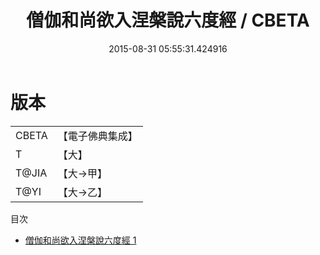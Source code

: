 #+TITLE: 僧伽和尚欲入涅槃說六度經 / CBETA

#+DATE: 2015-08-31 05:55:31.424916
* 版本
 |     CBETA|【電子佛典集成】|
 |         T|【大】     |
 |     T@JIA|【大→甲】   |
 |      T@YI|【大→乙】   |
目次
 - [[file:KR6u0014_001.txt][僧伽和尚欲入涅槃說六度經 1]]
